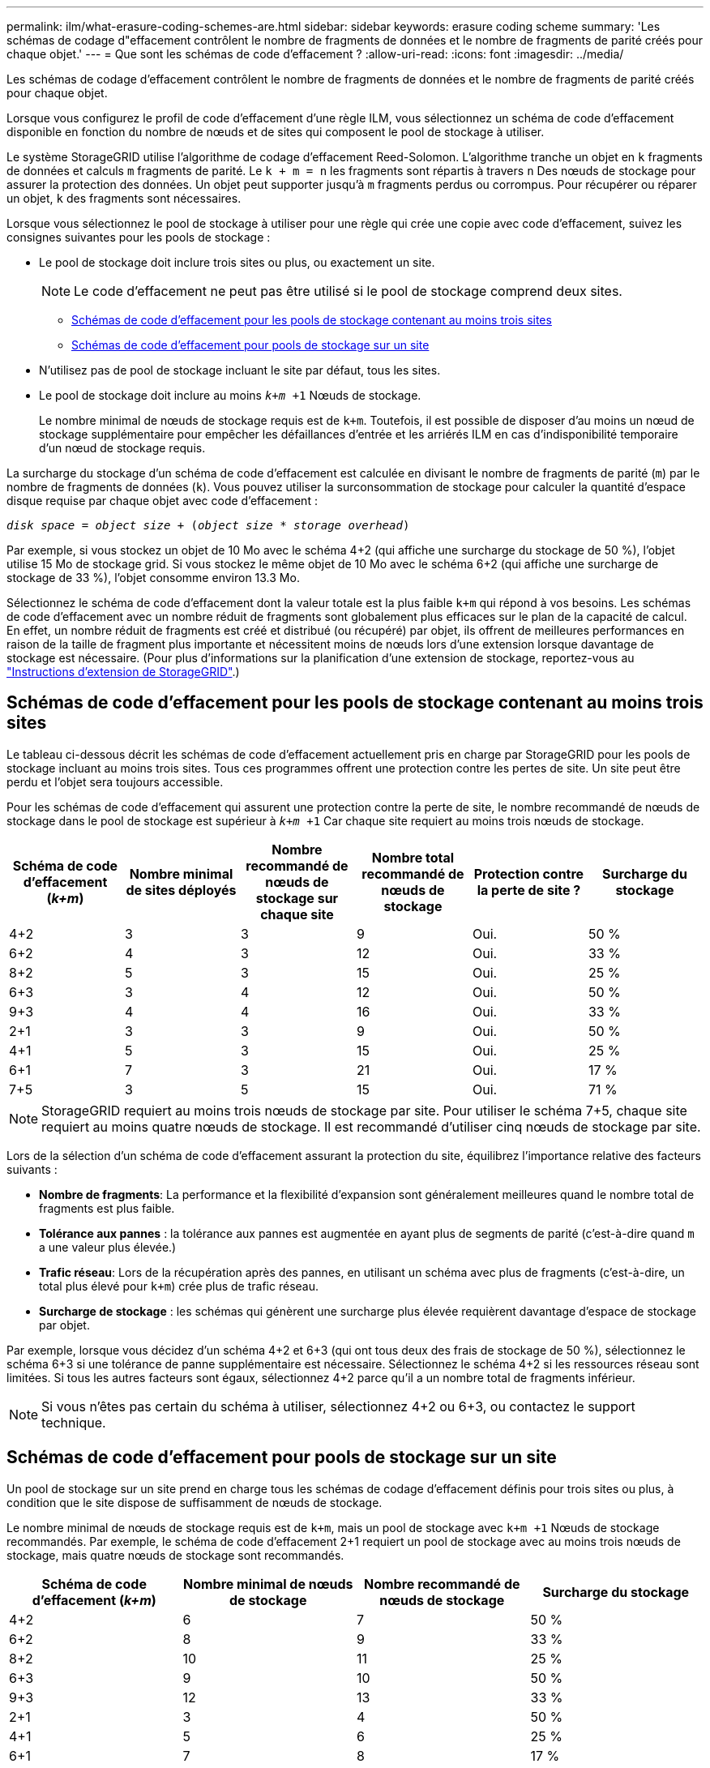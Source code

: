 ---
permalink: ilm/what-erasure-coding-schemes-are.html 
sidebar: sidebar 
keywords: erasure coding scheme 
summary: 'Les schémas de codage d"effacement contrôlent le nombre de fragments de données et le nombre de fragments de parité créés pour chaque objet.' 
---
= Que sont les schémas de code d'effacement ?
:allow-uri-read: 
:icons: font
:imagesdir: ../media/


[role="lead"]
Les schémas de codage d'effacement contrôlent le nombre de fragments de données et le nombre de fragments de parité créés pour chaque objet.

Lorsque vous configurez le profil de code d'effacement d'une règle ILM, vous sélectionnez un schéma de code d'effacement disponible en fonction du nombre de nœuds et de sites qui composent le pool de stockage à utiliser.

Le système StorageGRID utilise l'algorithme de codage d'effacement Reed-Solomon. L'algorithme tranche un objet en `k` fragments de données et calculs `m` fragments de parité. Le `k + m = n` les fragments sont répartis à travers `n` Des nœuds de stockage pour assurer la protection des données. Un objet peut supporter jusqu'à `m` fragments perdus ou corrompus. Pour récupérer ou réparer un objet, `k` des fragments sont nécessaires.

Lorsque vous sélectionnez le pool de stockage à utiliser pour une règle qui crée une copie avec code d'effacement, suivez les consignes suivantes pour les pools de stockage :

* Le pool de stockage doit inclure trois sites ou plus, ou exactement un site.
+

NOTE: Le code d'effacement ne peut pas être utilisé si le pool de stockage comprend deux sites.

+
** <<Schémas de code d'effacement pour les pools de stockage contenant au moins trois sites,Schémas de code d'effacement pour les pools de stockage contenant au moins trois sites>>
** <<Schémas de code d'effacement pour pools de stockage sur un site,Schémas de code d'effacement pour pools de stockage sur un site>>


* N'utilisez pas de pool de stockage incluant le site par défaut, tous les sites.
* Le pool de stockage doit inclure au moins `_k+m_ +1` Nœuds de stockage.
+
Le nombre minimal de nœuds de stockage requis est de `k+m`. Toutefois, il est possible de disposer d'au moins un nœud de stockage supplémentaire pour empêcher les défaillances d'entrée et les arriérés ILM en cas d'indisponibilité temporaire d'un nœud de stockage requis.



La surcharge du stockage d'un schéma de code d'effacement est calculée en divisant le nombre de fragments de parité (`m`) par le nombre de fragments de données (`k`). Vous pouvez utiliser la surconsommation de stockage pour calculer la quantité d'espace disque requise par chaque objet avec code d'effacement :

`_disk space_ = _object size_ + (_object size_ * _storage overhead_)`

Par exemple, si vous stockez un objet de 10 Mo avec le schéma 4+2 (qui affiche une surcharge du stockage de 50 %), l'objet utilise 15 Mo de stockage grid. Si vous stockez le même objet de 10 Mo avec le schéma 6+2 (qui affiche une surcharge de stockage de 33 %), l'objet consomme environ 13.3 Mo.

Sélectionnez le schéma de code d'effacement dont la valeur totale est la plus faible `k+m` qui répond à vos besoins. Les schémas de code d'effacement avec un nombre réduit de fragments sont globalement plus efficaces sur le plan de la capacité de calcul. En effet, un nombre réduit de fragments est créé et distribué (ou récupéré) par objet, ils offrent de meilleures performances en raison de la taille de fragment plus importante et nécessitent moins de nœuds lors d'une extension lorsque davantage de stockage est nécessaire. (Pour plus d'informations sur la planification d'une extension de stockage, reportez-vous au link:../expand/index.html["Instructions d'extension de StorageGRID"].)



== Schémas de code d'effacement pour les pools de stockage contenant au moins trois sites

Le tableau ci-dessous décrit les schémas de code d'effacement actuellement pris en charge par StorageGRID pour les pools de stockage incluant au moins trois sites. Tous ces programmes offrent une protection contre les pertes de site. Un site peut être perdu et l'objet sera toujours accessible.

Pour les schémas de code d'effacement qui assurent une protection contre la perte de site, le nombre recommandé de nœuds de stockage dans le pool de stockage est supérieur à `_k+m_ +1` Car chaque site requiert au moins trois nœuds de stockage.

[cols="1a,1a,1a,1a,1a,1a"]
|===
| Schéma de code d'effacement (_k+m_) | Nombre minimal de sites déployés | Nombre recommandé de nœuds de stockage sur chaque site | Nombre total recommandé de nœuds de stockage | Protection contre la perte de site ? | Surcharge du stockage 


 a| 
4+2
 a| 
3
 a| 
3
 a| 
9
 a| 
Oui.
 a| 
50 %



 a| 
6+2
 a| 
4
 a| 
3
 a| 
12
 a| 
Oui.
 a| 
33 %



 a| 
8+2
 a| 
5
 a| 
3
 a| 
15
 a| 
Oui.
 a| 
25 %



 a| 
6+3
 a| 
3
 a| 
4
 a| 
12
 a| 
Oui.
 a| 
50 %



 a| 
9+3
 a| 
4
 a| 
4
 a| 
16
 a| 
Oui.
 a| 
33 %



 a| 
2+1
 a| 
3
 a| 
3
 a| 
9
 a| 
Oui.
 a| 
50 %



 a| 
4+1
 a| 
5
 a| 
3
 a| 
15
 a| 
Oui.
 a| 
25 %



 a| 
6+1
 a| 
7
 a| 
3
 a| 
21
 a| 
Oui.
 a| 
17 %



 a| 
7+5
 a| 
3
 a| 
5
 a| 
15
 a| 
Oui.
 a| 
71 %

|===

NOTE: StorageGRID requiert au moins trois nœuds de stockage par site. Pour utiliser le schéma 7+5, chaque site requiert au moins quatre nœuds de stockage. Il est recommandé d'utiliser cinq nœuds de stockage par site.

Lors de la sélection d'un schéma de code d'effacement assurant la protection du site, équilibrez l'importance relative des facteurs suivants :

* *Nombre de fragments*: La performance et la flexibilité d'expansion sont généralement meilleures quand le nombre total de fragments est plus faible.
* *Tolérance aux pannes* : la tolérance aux pannes est augmentée en ayant plus de segments de parité (c'est-à-dire quand `m` a une valeur plus élevée.)
* *Trafic réseau*: Lors de la récupération après des pannes, en utilisant un schéma avec plus de fragments (c'est-à-dire, un total plus élevé pour `k+m`) crée plus de trafic réseau.
* *Surcharge de stockage* : les schémas qui génèrent une surcharge plus élevée requièrent davantage d'espace de stockage par objet.


Par exemple, lorsque vous décidez d'un schéma 4+2 et 6+3 (qui ont tous deux des frais de stockage de 50 %), sélectionnez le schéma 6+3 si une tolérance de panne supplémentaire est nécessaire. Sélectionnez le schéma 4+2 si les ressources réseau sont limitées. Si tous les autres facteurs sont égaux, sélectionnez 4+2 parce qu'il a un nombre total de fragments inférieur.


NOTE: Si vous n'êtes pas certain du schéma à utiliser, sélectionnez 4+2 ou 6+3, ou contactez le support technique.



== Schémas de code d'effacement pour pools de stockage sur un site

Un pool de stockage sur un site prend en charge tous les schémas de codage d'effacement définis pour trois sites ou plus, à condition que le site dispose de suffisamment de nœuds de stockage.

Le nombre minimal de nœuds de stockage requis est de `k+m`, mais un pool de stockage avec `k+m +1` Nœuds de stockage recommandés. Par exemple, le schéma de code d'effacement 2+1 requiert un pool de stockage avec au moins trois nœuds de stockage, mais quatre nœuds de stockage sont recommandés.

[cols="1a,1a,1a,1a"]
|===
| Schéma de code d'effacement (_k+m_) | Nombre minimal de nœuds de stockage | Nombre recommandé de nœuds de stockage | Surcharge du stockage 


 a| 
4+2
 a| 
6
 a| 
7
 a| 
50 %



 a| 
6+2
 a| 
8
 a| 
9
 a| 
33 %



 a| 
8+2
 a| 
10
 a| 
11
 a| 
25 %



 a| 
6+3
 a| 
9
 a| 
10
 a| 
50 %



 a| 
9+3
 a| 
12
 a| 
13
 a| 
33 %



 a| 
2+1
 a| 
3
 a| 
4
 a| 
50 %



 a| 
4+1
 a| 
5
 a| 
6
 a| 
25 %



 a| 
6+1
 a| 
7
 a| 
8
 a| 
17 %



 a| 
7+5
 a| 
12
 a| 
13
 a| 
71 %

|===